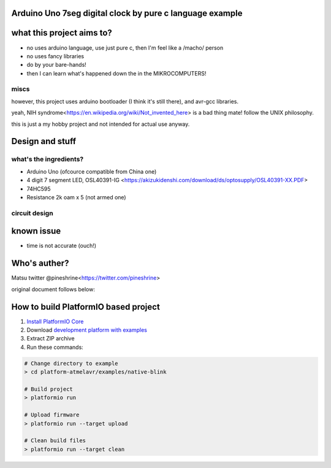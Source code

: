 ..  Copyright 2014-present PlatformIO <contact@platformio.org>
    Licensed under the Apache License, Version 2.0 (the "License");
    you may not use this file except in compliance with the License.
    You may obtain a copy of the License at
       http://www.apache.org/licenses/LICENSE-2.0
    Unless required by applicable law or agreed to in writing, software
    distributed under the License is distributed on an "AS IS" BASIS,
    WITHOUT WARRANTIES OR CONDITIONS OF ANY KIND, either express or implied.
    See the License for the specific language governing permissions and
    limitations under the License.

Arduino Uno 7seg digital clock by pure c language example
=====================================

what this project aims to?
========

* no uses arduino language, use just pure c, then I'm feel like a /macho/ person
* no uses fancy libraries
* do by your bare-hands!
* then I can learn what's happened down the in the MIKROCOMPUTERS!

miscs
--------

however, this project uses arduino bootloader (I think it's still there), and avr-gcc libraries.

yeah, NIH syndrome<https://en.wikipedia.org/wiki/Not_invented_here> is a bad thing mate! follow the UNIX philosophy.

this is just a my hobby project and not intended for actual use anyway.

Design and stuff
========

what's the ingredients?  
--------

* Arduino Uno (ofcource compatible from China one)
* 4 digit 7 segment LED, OSL40391-IG <https://akizukidenshi.com/download/ds/optosupply/OSL40391-XX.PDF>
* 74HC595
* Resistance 2k oam x 5 (not armed one)

circuit design
--------

.. image:: uno-7s595-1.jpg

known issue
========

* time is not accurate (ouch!)

Who's auther?
========

Matsu
twitter @pineshrine<https://twitter.com/pineshrine>

original document follows below:

How to build PlatformIO based project
=====================================

1. `Install PlatformIO Core <http://docs.platformio.org/page/core.html>`_
2. Download `development platform with examples <https://github.com/platformio/platform-atmelavr/archive/develop.zip>`_
3. Extract ZIP archive
4. Run these commands:

.. code-block:: bash

    # Change directory to example
    > cd platform-atmelavr/examples/native-blink

    # Build project
    > platformio run

    # Upload firmware
    > platformio run --target upload

    # Clean build files
    > platformio run --target clean
